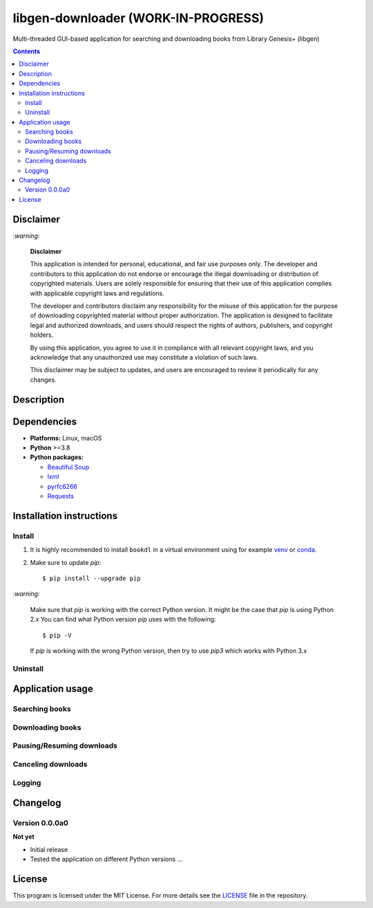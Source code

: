 ====================================
libgen-downloader (WORK-IN-PROGRESS)
====================================
Multi-threaded GUI-based application for searching and downloading books from Library Genesis+ (libgen)

.. raw:: html

  <p align="center">
    <img src="./images/main.png" width="832" height="472.55">
  </p>

.. contents:: **Contents**
   :depth: 3
   :local:
   :backlinks: top

Disclaimer
==========
`:warning:`

  **Disclaimer**

  This application is intended for personal, educational, and fair use purposes only. The developer and 
  contributors to this application do not endorse or encourage the illegal downloading or distribution of copyrighted 
  materials. Users are solely responsible for ensuring that their use of this application complies with applicable 
  copyright laws and regulations.
  
  The developer and contributors disclaim any responsibility for the misuse of this application for the purpose of 
  downloading copyrighted material without proper authorization. The application is designed to facilitate legal and 
  authorized downloads, and users should respect the rights of authors, publishers, and copyright holders.
  
  By using this application, you agree to use it in compliance with all relevant copyright laws, and you acknowledge that 
  any unauthorized use may constitute a violation of such laws.
  
  This disclaimer may be subject to updates, and users are encouraged to review it periodically for any changes.

Description
===========

Dependencies
============
* **Platforms:** Linux, macOS
* **Python** >=3.8
* **Python packages:**
  
  * `Beautiful Soup`_
  * `lxml`_
  * `pyrfc6266`_
  * `Requests`_

Installation instructions
=========================
Install
-------
1. It is highly recommended to install ``bookdl`` in a virtual
   environment using for example `venv`_ or `conda`_.

2. Make sure to update *pip*::

   $ pip install --upgrade pip

.. 3. Install the package ``bookdl`` (released version **0.1.0a0**) with *pip*::

   .. $ pip install git+https://github.com/raul23/libgen-downloader@v0.1.0a0#egg=libgen-downloader

   .. It will install the dependencies if they are not already found in your system.

`:warning:`

   Make sure that *pip* is working with the correct Python version. It might be
   the case that *pip* is using Python 2.x You can find what Python version
   *pip* uses with the following::

      $ pip -V

   If *pip* is working with the wrong Python version, then try to use *pip3*
   which works with Python 3.x

.. `:information_source:`

   .. To install the **bleeding-edge version** of the ``darth_vader_rpi`` package::

      .. $ pip install git+https://github.com/raul23/libgen-downloader#egg=libgen-downloader

   .. However, this latest version is not as stable as the released version but you
   .. get the latest features being implemented.

.. **Test installation**

.. Test your installation by importing ``bookdl`` and printing its version::

   .. $ python -c "import bookdl; print(bookdl.__version__)"

Uninstall
---------
.. To uninstall the package ``bookdl``::

   .. $ pip uninstall bookdl

Application usage
=================
Searching books
---------------

Downloading books
-----------------

Pausing/Resuming downloads
--------------------------

Canceling downloads
-------------------

Logging
-------

Changelog
=========
Version 0.0.0a0
---------------
**Not yet**

- Initial release
- Tested the application on different Python versions ...

License
=======
This program is licensed under the MIT License. For more details see the `LICENSE`_ file in the repository.

.. URLs
.. _conda: https://docs.conda.io/en/latest/
.. _libby: https://github.com/carterprince/libby
.. _libgen-dl: https://github.com/viown/libgen-dl
.. _lxml: https://lxml.de/index.html
.. _pyrfc6266: https://github.com/JohnDoee/pyrfc6266
.. _venv: https://docs.python.org/3/library/venv.html
.. _Beautiful Soup: https://www.crummy.com/software/BeautifulSoup/
.. _LICENSE: ./LICENSE
.. _Requests: https://requests.readthedocs.io/en/latest/

